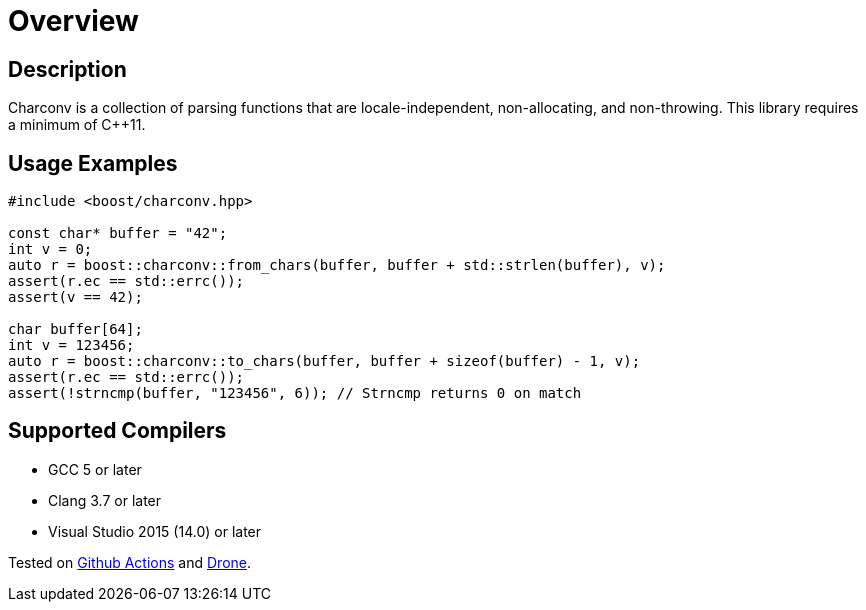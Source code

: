 ////
Copyright 2022 Peter Dimov
Copyright 2023 Matt Borland
Distributed under the Boost Software License, Version 1.0.
https://www.boost.org/LICENSE_1_0.txt
////

[#overview]
= Overview
:idprefix: overview_

== Description

Charconv is a collection of parsing functions that are locale-independent, non-allocating, and non-throwing.
This library requires a minimum of C++11.

== Usage Examples
[source, c++]
----
#include <boost/charconv.hpp>

const char* buffer = "42";
int v = 0;
auto r = boost::charconv::from_chars(buffer, buffer + std::strlen(buffer), v);
assert(r.ec == std::errc());
assert(v == 42);

char buffer[64];
int v = 123456;
auto r = boost::charconv::to_chars(buffer, buffer + sizeof(buffer) - 1, v);
assert(r.ec == std::errc());
assert(!strncmp(buffer, "123456", 6)); // Strncmp returns 0 on match

----

== Supported Compilers

* GCC 5 or later
* Clang 3.7 or later
* Visual Studio 2015 (14.0) or later

Tested on https://github.com/cppalliance/charconv/actions[Github Actions] and https://drone.cpp.al/cppalliance/charconv[Drone].
